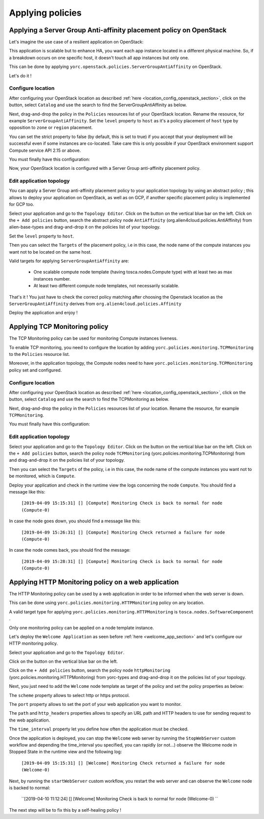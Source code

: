 ..
   Copyright 2018 Bull S.A.S. Atos Technologies - Bull, Rue Jean Jaures, B.P.68, 78340, Les Clayes-sous-Bois, France.

   Licensed under the Apache License, Version 2.0 (the "License");
   you may not use this file except in compliance with the License.
   You may obtain a copy of the License at

       http://www.apache.org/licenses/LICENSE-2.0

   Unless required by applicable law or agreed to in writing, software
   distributed under the License is distributed on an "AS IS" BASIS,
   WITHOUT WARRANTIES OR CONDITIONS OF ANY KIND, either express or implied.
   See the License for the specific language governing permissions and
   limitations under the License.
   ---

Applying policies
=================

Applying a Server Group Anti-affinity placement policy on OpenStack
-------------------------------------------------------------------

Let's imagine the use case of a resilient application on OpenStack:

This application is scalable but to enhance HA, you want each app instance located in a different
physical machine. So, if a breakdown occurs on one specific host, it doesn't touch all app instances but only one.

This can be done by applying ``yorc.openstack.policies.ServerGroupAntiAffinity`` on OpenStack.

Let's do it !

Configure location
~~~~~~~~~~~~~~~~~~

After configuring your OpenStack location as described :ref:`here <location_config_openstack_section>`, click on the |OrchLocPolicies| button, select ``Catalog`` and use the search to find the ServerGroupAntiAffinity as below.

.. image:: _static/img/search-servergroup-policy.png
   :alt: Search serverGroup policy
   :align: center

Next, drag-and-drop the policy in the ``Policies`` resources list of your OpenStack location.
Rename the resource, for example ``ServerGroupAntiAffinity``.
Set the ``level`` property to ``host`` as it's a policy placement of ``host`` type by opposition to ``zone`` or ``region`` placement.

You can set the strict property to false (by default, this is set to true) if you accept that your deployment will be successful even if some instances are co-located.
Take care this is only possible if your OpenStack environment support Compute service API 2.15 or above.

You must finally have this configuration:

.. image:: _static/img/servergroup-policy-resource.png
   :alt: Configure your serverGroup policy
   :align: center

Now, your OpenStack location is configured with a Server Group anti-affinity placement policy.

Edit application topology
~~~~~~~~~~~~~~~~~~~~~~~~~

You can apply a Server Group anti-affinity placement policy to your application topology by using an abstract policy ; this allows to deploy your application on OpenStack, as well as on GCP, if another specific placement policy is implemented for GCP too.

Select your application and go to the ``Topology Editor``. Click on the |TopologyEditorPolicies| button on the vertical blue bar on the left.
Click on the ``+ Add policies`` button, search the abstract policy node ``AntiAffinity`` (org.alien4cloud.policies.AntiAffinity) from alien-base-types and drag-and-drop it on the policies list of your topology.

Set the ``level`` property to ``host``.

Then you can select the ``Targets`` of the placement policy, i.e in this case, the node name of the compute instances you want not to be located on the same host.

Valid targets for applying ``ServerGroupAntiAffinity`` are:

  * One scalable compute node template (having tosca.nodes.Compute type) with at least two as max instances number.
  * At least two different compute node templates, not necessarily scalable.

.. image:: _static/img/placement-topology-editor.png
   :alt: Add abstract anti-affinity policy to your topology application
   :align: center


That's it ! You just have to check the correct policy matching after choosing the Openstack location as the ``ServerGroupAntiAffinity`` derives from ``org.alien4cloud.policies.Affinity``

Deploy the application and enjoy !

.. image:: _static/img/policy-matching.png
   :alt: Policy matching before deploying application
   :align: center


.. |OrchLocPolicies| image:: _static/img/policies-button.png
                   :alt: policies button

.. |TopologyEditorPolicies| image:: _static/img/topology-policies-button.png
                  :alt: policies button

Applying TCP Monitoring policy
------------------------------

The TCP Monitoring policy can be used for monitoring Compute instances liveness.

To enable TCP monitoring, you need to configure the location by adding ``yorc.policies.monitoring.TCPMonitoring`` to the ``Policies`` resource list.

Moreover, in the application topology, the Compute nodes need to have ``yorc.policies.monitoring.TCPMonitoring`` policy set and configured.

Configure location
~~~~~~~~~~~~~~~~~~

After configuring your OpenStack location as described :ref:`here <location_config_openstack_section>`, click on the |OrchLocPolicies| button, select ``Catalog`` and use the search to find the TCPMonitoring as below.

.. image:: _static/img/search-tcpmonitoring-policy.png
   :alt: Search TCP monitoring policy
   :align: center

Next, drag-and-drop the policy in the ``Policies`` resources list of your location.
Rename the resource, for example ``TCPMonitoring``.

You must finally have this configuration:

.. image:: _static/img/tcpmonitoring-policy-resource.png
   :alt: Configure your TCP monitoring policy
   :align: center

Edit application topology
~~~~~~~~~~~~~~~~~~~~~~~~~

Select your application and go to the ``Topology Editor``. Click on the |TopologyEditorPolicies| button on the vertical blue bar on the left.
Click on the ``+ Add policies`` button, search the policy node ``TCPMonitoring`` (yorc.policies.monitoring.TCPMonitoring) from and drag-and-drop it on the policies list of your topology.

Then you can select the ``Targets`` of the policy, i.e in this case, the node name of the compute instances you want not to be monitored, which is ``Compute``.

.. image:: _static/img/tcpmonitoring-topology-editor.png
   :alt: Add TCP monitoring policy to your application topology
   :align: center

Deploy your application and check in the runtime view the logs concerning the node ``Compute``. You should find a message like this:

      ``[2019-04-09 15:15:31] [] [Compute] Monitoring Check is back to normal for node (Compute-0)``

In case the node goes down, you should find a message like this:

      ``[2019-04-09 15:26:31] [] [Compute] Monitoring Check returned a failure for node (Compute-0)``

In case the node comes back, you should find the message:

      ``[2019-04-09 15:28:31] [] [Compute] Monitoring Check is back to normal for node (Compute-0)``


Applying HTTP Monitoring policy on a web application
----------------------------------------------------

The HTTP Monitoring policy can be used by a web application in order to be informed when the web server
is down.

This can be done using ``yorc.policies.monitoring.HTTPMonitoring`` policy on any location.

A valid target type for applying ``yorc.policies.monitoring.HTTPMonitoring`` is ``tosca.nodes.SoftwareComponent`` .

Only one monitoring policy can be applied on a node template instance.

Let's deploy the ``Welcome Application`` as seen before :ref:`here <welcome_app_section>` and let's configure our HTTP monitoring policy.

Select your application and go to the ``Topology Editor``.

Click on the |TopologyEditorPolicies| button on the vertical blue bar on the left.

Click on the ``+ Add policies`` button, search the policy node ``httpMonitoring`` (yorc.policies.monitoring.HTTPMonitoring) from yorc-types and drag-and-drop it on the policies list of your topology.

Next, you just need to add the ``Welcome`` node template as target of the policy and set the policy properties as below:

The ``scheme`` property allows to select http or https protocol.

The ``port`` property allows to set the port of your web application you want to monitor.

The ``path`` and ``http_headers`` properties allows to specify an URL path and HTTP headers to use for sending request to the web application.

The ``time_interval`` property let you define how often the application must be checked.

.. image:: _static/img/configure-http-monitoring-policy.png
   :alt: Configure HTTP Monitoring policy
   :align: center

Once the application is deployed, you can stop the ``Welcome`` web server by running the ``StopWebServer`` custom workflow and depending the time_interval you specified,
you can rapidly (or not...) observe the Welcome node in Stopped State in the runtime view and the following log:

      ``[2019-04-09 15:15:31] [] [Welcome] Monitoring Check returned a failure for node (Welcome-0)``

.. image:: _static/img/welcome-stopped.png
   :alt: Welcome component in stopped state
   :align: center

Next, by running the ``startWebServer`` custom workflow, you restart the web server and can observe the ``Welcome`` node is backed to normal:

     ``[2019-04-10 11:12:24] [] [Welcome] Monitoring Check is back to normal for node (Welcome-0) ``

.. image:: _static/img/welcome-ok.png
   :alt: Welcome component in started state
   :align: center

The next step will be to fix this by a self-healing policy !
